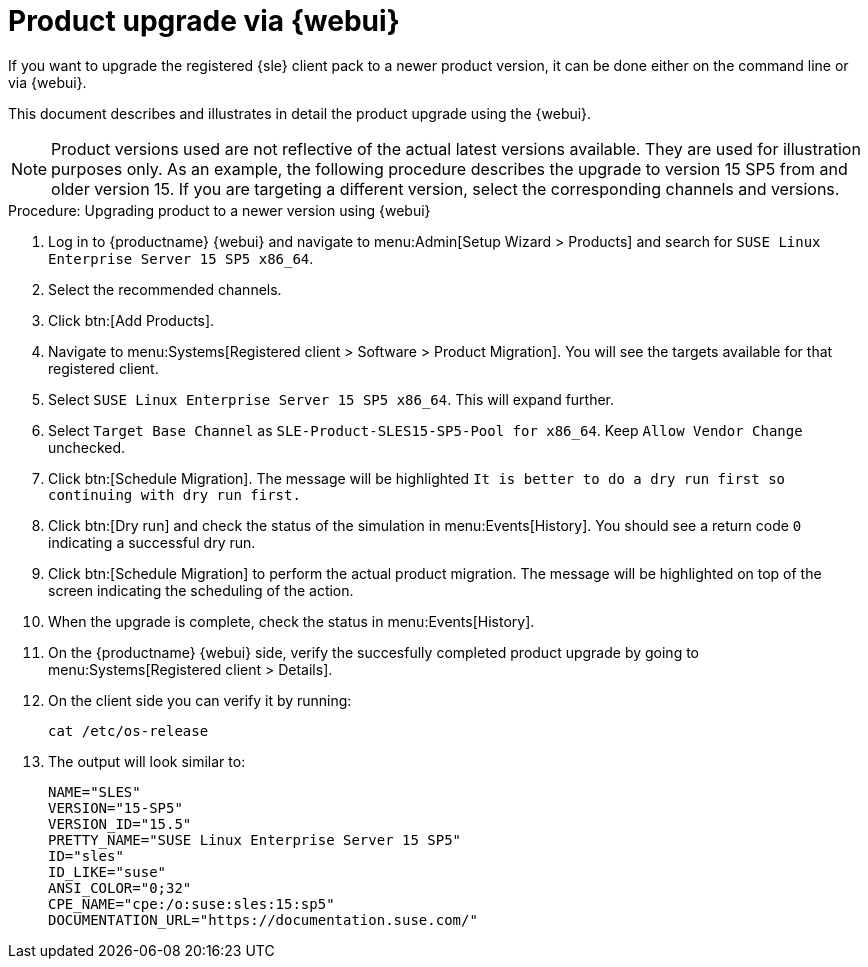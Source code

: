 [[workflow-product-upgrade-via-webui]]
= Product upgrade via {webui}

If you want to upgrade the registered {sle} client pack to a newer product version, it can be done either on the command line or via {webui}.

This document describes and illustrates in detail the product upgrade using the {webui}.

[NOTE]
====
Product versions used are not reflective of the actual latest versions available.
They are used for illustration purposes only.
As an example, the following procedure describes the upgrade to version 15 SP5 from and older version 15.
If you are targeting a different version, select the corresponding channels and versions.
====

.Procedure: Upgrading product to a newer version using {webui}
[role=procedure]

. Log in to {productname} {webui} and navigate to menu:Admin[Setup Wizard > Products] and search for [literal]``SUSE Linux Enterprise Server 15 SP5 x86_64``.
. Select the recommended channels.
+

ifeval::[{suma-content} == true]
image::new-upgradesles01.png[scaledwidth=80%]
endif::[]

. Click btn:[Add Products].
. Navigate to menu:Systems[Registered client > Software > Product Migration].
  You will see the targets available for that registered client. 
+

ifeval::[{suma-content} == true]
image::new-upgradesles03.png[scaledwidth=80%]
endif::[]

. Select [literal]``SUSE Linux Enterprise Server 15 SP5 x86_64``.
  This will expand further.
. Select [literal]``Target Base Channel`` as [literal]``SLE-Product-SLES15-SP5-Pool for x86_64``.
  Keep [literal]``Allow Vendor Change`` unchecked.
. Click btn:[Schedule Migration].
  The message will be highlighted [literal]``It is better to do a dry run first so continuing with dry run first.``
. Click btn:[Dry run] and check the status of the simulation in menu:Events[History].
  You should see a return code [literal]``0`` indicating a successful dry run.
. Click btn:[Schedule Migration] to perform the actual product migration.
  The message will be highlighted on top of the screen indicating the scheduling of the action.
. When the upgrade is complete, check the status in menu:Events[History].
. On the {productname} {webui} side, verify the succesfully completed product upgrade by going to menu:Systems[Registered client > Details].
. On the client side you can verify it by running:
+
----
cat /etc/os-release
----
. The output will look similar to:
+
----
NAME="SLES"
VERSION="15-SP5"
VERSION_ID="15.5"
PRETTY_NAME="SUSE Linux Enterprise Server 15 SP5"
ID="sles"
ID_LIKE="suse"
ANSI_COLOR="0;32"
CPE_NAME="cpe:/o:suse:sles:15:sp5"
DOCUMENTATION_URL="https://documentation.suse.com/"
----
